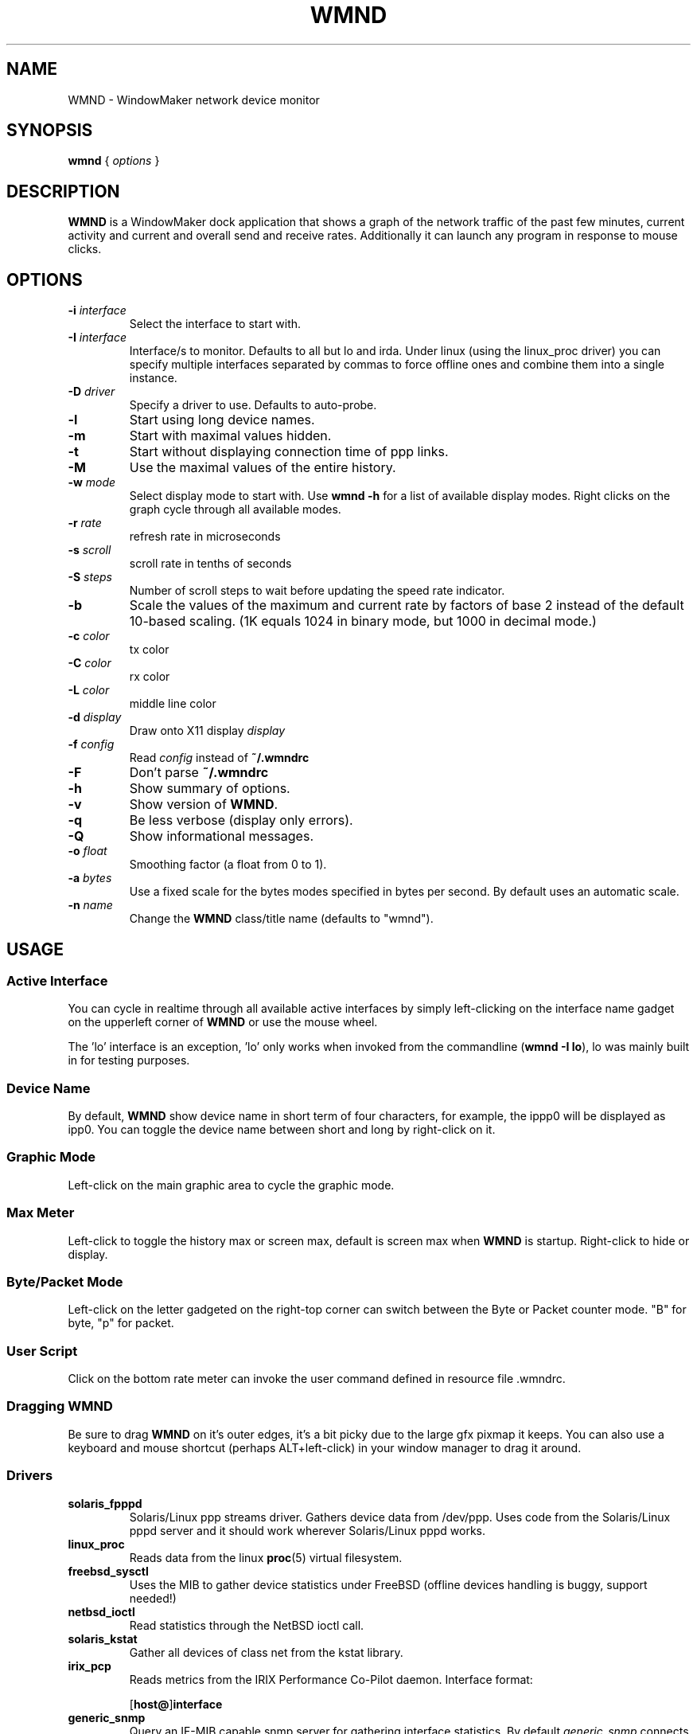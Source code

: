 .\"                                      Hey, EMACS: -*- nroff -*-
.\"
.\" This documentation may be distributed under the terms of
.\" the GNU General Public Licence version 2.
.\"
.\" First parameter, NAME, should be all caps
.\" Second parameter, SECTION, should be 1-8, maybe w/ subsection
.\" other parameters are allowed: see man(7), man(1)
.TH WMND 1 "Apr 10, 2004"
.\" Please adjust this date whenever revising the manpage.
.\"
.\" Some roff macros, for reference:
.\" .nh        disable hyphenation
.\" .hy        enable hyphenation
.\" .ad l      left justify
.\" .ad b      justify to both left and right margins
.\" .nf        disable filling
.\" .fi        enable filling
.\" .br        insert line break
.\" .sp <n>    insert n+1 empty lines
.\" for manpage-specific macros, see man(7)
.SH NAME
WMND \- WindowMaker network device monitor
.SH SYNOPSIS
.B wmnd
.RI "{ " options " }"
.SH DESCRIPTION
.B WMND
is a WindowMaker dock application that shows a graph of the network traffic
of the past few minutes, current activity and current and overall send
and receive rates. Additionally it can launch any program in response to
mouse clicks.
.SH OPTIONS
.TP
.BI "\-i " interface
Select the interface to start with.
.TP
.BI "\-I " interface
Interface/s to monitor. Defaults to all but lo and irda. Under linux
(using the linux_proc driver) you can specify multiple interfaces
separated by commas to force offline ones and combine them into
a single instance.
.TP
.BI "\-D " driver
Specify a driver to use. Defaults to auto-probe.
.TP
.B \-l
Start using long device names.
.TP
.B \-m
Start with maximal values hidden.
.TP
.B \-t
Start without displaying connection time of ppp links.
.TP
.B \-M
Use the maximal values of the entire history.
.TP
.BI "\-w " mode
Select display mode to start with.
Use
.B wmnd \-h
for a list of available display modes.
Right clicks on the graph cycle through all available modes.
.TP
.BI "\-r " rate
refresh rate in microseconds
.TP
.BI "\-s " scroll
scroll rate in tenths of seconds
.TP
.BI "\-S " steps
Number of scroll steps to wait before updating the speed rate indicator.
.TP
.B \-b
Scale the values of the maximum and current rate by factors of base 2 instead
of the default 10-based scaling. (1K equals 1024 in binary mode, but 1000
in decimal mode.)
.TP
.BI "\-c " color
tx color
.TP
.BI "\-C " color
rx color
.TP
.BI "\-L " color
middle line color
.TP
.BI "\-d " display
Draw onto X11 display \fIdisplay\fP
.TP
.BI "\-f " config
Read \fIconfig\fP instead of \fB~/.wmndrc\fP
.TP
.B \-F
Don't parse \fB~/.wmndrc\fP
.TP
.B \-h
Show summary of options.
.TP
.B \-v
Show version of \fBWMND\fP.
.TP
.B \-q
Be less verbose (display only errors).
.TP
.B \-Q
Show informational messages.
.TP
.BI "\-o " float
Smoothing factor (a float from 0 to 1).
.TP
.BI "\-a " bytes
Use a fixed scale for the bytes modes specified in bytes per second.
By default uses an automatic scale.
.TP
.BI "\-n " name
Change the \fBWMND\fP class/title name (defaults to "wmnd").

.SH USAGE
.SS Active Interface
You can cycle in realtime through all available active interfaces
by simply left-clicking on the interface name gadget on the
upperleft corner of \fBWMND\fP or use the mouse wheel.
.PP
The 'lo' interface is an exception, 'lo' only works when invoked
from the commandline (\fBwmnd \-I lo\fP), lo was mainly built in for
testing purposes.
.SS Device Name
By default, \fBWMND\fP show device name in short term of four characters,
for example, the ippp0 will be displayed as ipp0.  You can toggle
the device name between short and long by right-click on it.
.SS Graphic Mode
Left-click on the main graphic area to cycle the graphic mode.
.SS Max Meter
Left-click to toggle the history max or screen max, default is
screen max when \fBWMND\fP is startup.  Right-click to hide or display.
.SS Byte/Packet Mode
Left-click on the letter gadgeted on the right-top corner can switch
between the Byte or Packet counter mode. "B" for byte, "p" for packet.
.SS User Script
Click on the bottom rate meter can invoke the user command defined in
resource file .wmndrc.
.SS Dragging WMND
Be sure to drag \fBWMND\fP on it's outer edges, it's a bit picky due
to the large gfx pixmap it keeps. You can also use a
keyboard and mouse shortcut (perhaps ALT+left-click) in your window
manager to drag it around.
.SS Drivers
.TP
.B solaris_fpppd
Solaris/Linux ppp streams driver. Gathers device data from /dev/ppp. Uses code
from the Solaris/Linux pppd server and it should work wherever Solaris/Linux
pppd works.
.TP
.B linux_proc
Reads data from the linux
.BR proc (5)
virtual filesystem.
.TP
.B freebsd_sysctl
Uses the MIB to gather device statistics under FreeBSD (offline
devices handling is buggy, support needed!)
.TP
.B netbsd_ioctl
Read statistics through the NetBSD ioctl call.
.TP
.B solaris_kstat
Gather all devices of class net from the kstat library.
.TP
.B irix_pcp
Reads metrics from the IRIX Performance Co-Pilot daemon.
Interface format:

.RB [ host@ ] interface

.TP
.B generic_snmp
Query an IF-MIB capable snmp server for gathering interface
statistics. By default \fIgeneric_snmp\fP connects to localhost and
uses the public community. You can change the community/host/interface
to monitor by using the \fI\-I\fP flag:

.RB [ community @] host [: interface ]

You must specify an interface number, not an interface name. If the
interface number is 0, or there's no interface specification,
\fBWMND\fP will display all available interfaces. By default the
community name is "public". Beware that by specifying an snmp v1
community name on a command line can be dangerous on an multiuser
platform. Please read the README file on the distribution for more
details.
.TP
.B testing_dummy
This is the "last resort" driver, it shows a null device useful only
to make \fBWMND\fP don't exit when all other drivers failed. Can be
enchanced to display something at compile time.
.SH FILES
~/.wmndrc	User configuration.
.PP
The format of this file is described in the example file "wmndrc"
coming with the distribution (see \fI/usr/share/doc/wmnd/\fP).
.SH SIGNALS
.TP
.B SIGTERM SIGINT
Clean WMND shutdown.
.SH BUGS
Report bugs and suggestion to the current \fBWMND\fR maintainer:
wave++ <wavexx@users.sf.net>. More informations (including usage
instructions) can be found into the README file found into the
distribution. These informations should be integrated here too.
.SH SEE ALSO
.BR X (3x),
.BR wmaker (1x).
.BR proc (5)
.SH AUTHOR
This manual page was written by Arthur Korn <arthur@korn.ch>.
The original \fBWMND\fR authour is Reed Lai <reed@wingeer.org>.

